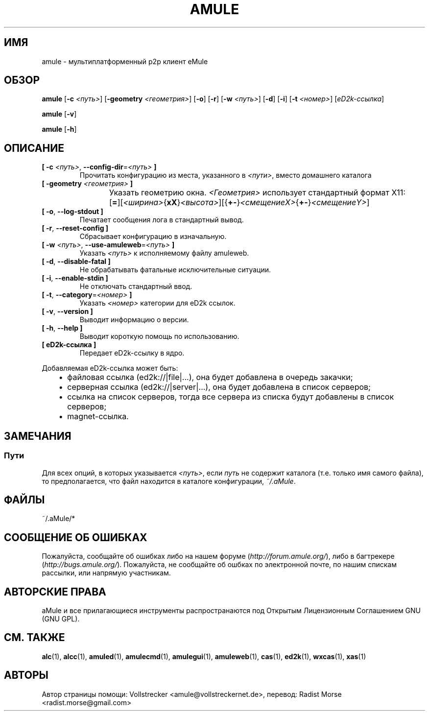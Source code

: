 .\"*******************************************************************
.\"
.\" This file was generated with po4a. Translate the source file.
.\"
.\"*******************************************************************
.TH AMULE 1 "сентябрь 2016" "aMule v2.3.2" aMule
.als B_untranslated B
.als RB_untranslated RB
.SH ИМЯ
amule \- мультиплатформенный p2p клиент eMule
.SH ОБЗОР
.B_untranslated amule
[\fB\-c\fP \fI<путь>\fP] [\fB\-geometry\fP \fI<геометрия>\fP]
.RB_untranslated [ \-o ]
.RB_untranslated [ \-r ]
[\fB\-w\fP \fI<путь>\fP]
.RB_untranslated [ \-d ]
.RB_untranslated [ \-i ]
[\fB\-t\fP \fI<номер>\fP] [\fIeD2k\-ссылка\fP]

.B_untranslated amule
.RB_untranslated [ \-v ]

.B_untranslated amule
.RB_untranslated [ \-h ]

.SH ОПИСАНИЕ
.TP 
\fB[ \-c\fP \fI<путь>\fP, \fB\-\-config\-dir\fP=\fI<путь>\fP \fB]\fP
Прочитать конфигурацию из места, указанного в \fI<пути>\fP, вместо
домашнего каталога
.TP 
\fB[ \-geometry \fP\fI<геометрия>\fP \fB]\fP
Указать геометрию окна. \fI<Геометрия>\fP использует стандартный формат
X11:	[\fB=\fP][\fI<ширина>\fP{\fBxX\fP}\fI<высота>\fP][{\fB+\-\fP}\fI<смещениеX>\fP{\fB+\-\fP}\fI<смещениеY>\fP]
.TP 
.B_untranslated [ \-o\fR, \fB\-\-log\-stdout ]\fR
Печатает сообщения лога в стандартный вывод.
.TP 
.B_untranslated [ \-r\fR, \fB\-\-reset\-config ]\fR
Сбрасывает конфигурацию в изначальную.
.TP 
\fB[ \-w\fP \fI<путь>\fP, \fB\-\-use\-amuleweb\fP=\fI<путь>\fP \fB]\fP
Указать \fI<путь>\fP к исполняемому файлу amuleweb.
.TP 
.B_untranslated [ \-d\fR, \fB\-\-disable\-fatal ]\fR
Не обрабатывать фатальные исключительные ситуации.
.TP 
.B_untranslated [ \-i\fR, \fB\-\-enable\-stdin ]\fR
Не отключать стандартный ввод.
.TP 
\fB[ \-t\fP, \fB\-\-category\fP=\fI<номер>\fP \fB]\fP
Указать \fI<номер>\fP категории для eD2k ссылок.
.TP 
.B_untranslated [ \-v\fR, \fB\-\-version ]\fR
Выводит информацию о версии.
.TP 
.B_untranslated [ \-h\fR, \fB\-\-help ]\fR
Выводит короткую помощь по использованию.
.TP 
\fB[ eD2k\-ссылка ]\fP
Передает eD2k\-ссылку в ядро.
.PP
Добавляемая eD2k\-ссылка может быть:
.RS 3
.IP \(bu 2
файловая ссылка (ed2k://|file|...), она будет добавлена в очередь закачки;
.IP \(bu 2
серверная ссылка (ed2k://|server|...), она будет добавлена в список
серверов;
.IP \(bu 2
ссылка на список серверов, тогда все сервера из списка будут добавлены в
список серверов;
.IP \(bu 2
magnet\-ссылка.
.RE
.SH ЗАМЕЧАНИЯ
.SS Пути
Для всех опций, в которых указывается \fI<путь>\fP, если \fIпуть\fP не
содержит каталога (т.е. только имя самого файла), то предполагается, что
файл находится в каталоге конфигурации, \fI~/.aMule\fP.
.SH ФАЙЛЫ
~/.aMule/*
.SH "СООБЩЕНИЕ ОБ ОШИБКАХ"
Пожалуйста, сообщайте об ошибках либо на нашем форуме
(\fIhttp://forum.amule.org/\fP), либо в багтрекере
(\fIhttp://bugs.amule.org/\fP). Пожалуйста, не сообщайте об ошбках по
электронной почте, по нашим спискам рассылки, или напрямую участникам.
.SH "АВТОРСКИЕ ПРАВА"
aMule и все прилагающиеся инструменты распространаются под Открытым
Лицензионным Соглашением GNU (GNU GPL).
.SH "СМ. ТАКЖЕ"
.B_untranslated alc\fR(1), \fBalcc\fR(1), \fBamuled\fR(1), \fBamulecmd\fR(1), \fBamulegui\fR(1), \fBamuleweb\fR(1), \fBcas\fR(1), \fBed2k\fR(1), \fBwxcas\fR(1), \fBxas\fR(1)
.SH АВТОРЫ
Автор страницы помощи: Vollstrecker <amule@vollstreckernet.de>,
перевод: Radist Morse <radist.morse@gmail.com>
